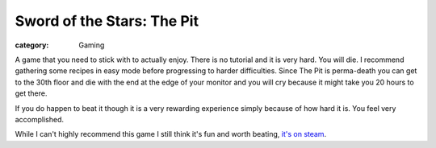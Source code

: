 Sword of the Stars: The Pit
===========================
:category: Gaming

A game that you need to stick with to actually enjoy. There is no tutorial and
it is very hard. You will die. I recommend gathering some recipes in easy mode
before progressing to harder difficulties. Since The Pit is perma-death you can
get to the 30th floor and die with the end at the edge of your monitor and you
will cry because it might take you 20 hours to get there.

If you do happen to beat it though it is a very rewarding experience simply
because of how hard it is. You feel very accomplished.

While I can't highly recommend this game I still think it's fun and worth
beating, `it's on steam`_.


.. Links

.. _it's on steam: http://store.steampowered.com/app/233700


